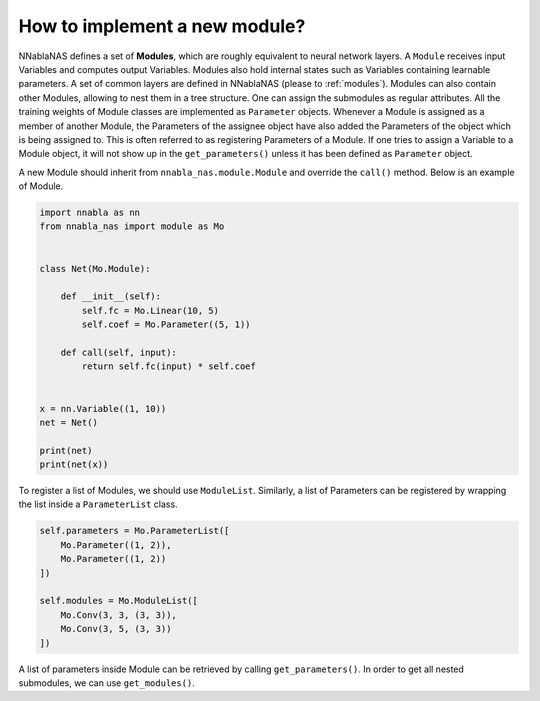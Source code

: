 How to implement a new module?
---------------------------------

NNablaNAS defines a set of **Modules**, which are roughly equivalent to neural network layers. A ``Module`` receives input Variables and computes output Variables. Modules also hold internal states such as Variables containing learnable parameters. A set of common layers are defined in NNablaNAS (please to :ref:`modules`). Modules can also contain other Modules, allowing to nest them in a tree structure. One can assign the submodules as regular attributes. All the training weights of Module classes are implemented as ``Parameter`` objects. Whenever a Module is assigned as a member of another Module, the Parameters of the assignee object have also added the Parameters of the object which is being assigned to. This is often referred to as registering Parameters of a Module. If one tries to assign a Variable to a Module object, it will not show up in the ``get_parameters()`` unless it has been defined as ``Parameter`` object.

A new Module should inherit from ``nnabla_nas.module.Module`` and override the ``call()`` method. Below is an example of Module.


.. code:: python

    import nnabla as nn
    from nnabla_nas import module as Mo


    class Net(Mo.Module):

        def __init__(self):
            self.fc = Mo.Linear(10, 5)
            self.coef = Mo.Parameter((5, 1))

        def call(self, input):
            return self.fc(input) * self.coef


    x = nn.Variable((1, 10))
    net = Net()

    print(net)
    print(net(x))


To register a list of Modules, we should use ``ModuleList``. Similarly, a list of Parameters can be registered by wrapping the list inside a ``ParameterList`` class.

.. code:: python

    self.parameters = Mo.ParameterList([
        Mo.Parameter((1, 2)),
        Mo.Parameter((1, 2))
    ])

    self.modules = Mo.ModuleList([
        Mo.Conv(3, 3, (3, 3)),
        Mo.Conv(3, 5, (3, 3))
    ])

A list of parameters inside Module can be retrieved by calling ``get_parameters()``. In order to get all nested submodules, we can use ``get_modules()``.